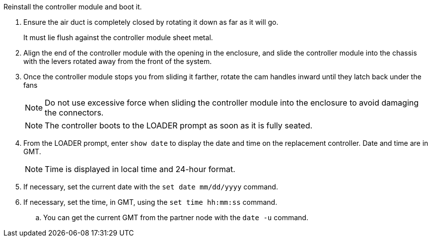 // Install the controller module - A1K (modular) - FOR CONTROLLER REPLACE

Reinstall the controller module and boot it.

. Ensure the air duct is completely closed by rotating it down as far as it will go.
+
It must lie flush against the controller module sheet metal.

. Align the end of the controller module with the opening in the enclosure, and slide the controller module into the chassis with the levers rotated away from the front of the system.

. Once the controller module stops you from sliding it farther, rotate the cam handles inward until they latch back under the fans

+
NOTE: Do not use excessive force when sliding the controller module into the enclosure to avoid damaging the connectors.
+
NOTE: The controller boots to the LOADER prompt as soon as it is fully seated.


. From the LOADER prompt, enter `show date` to display the date and time on the replacement controller.  Date and time are in GMT.

+
NOTE: Time is displayed in local time and 24-hour format.
. If necessary, set the current date with the `set date mm/dd/yyyy` command.
. If necessary, set the time, in GMT, using the `set time hh:mm:ss` command.
.. You can get the current GMT from the partner node with the `date -u` command.



